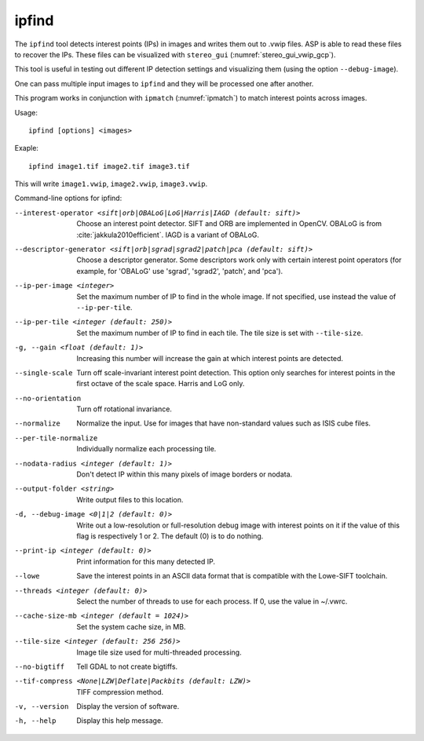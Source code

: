 .. _ipfind:

ipfind
------

The ``ipfind`` tool detects interest points (IPs) in images and writes
them out to .vwip files. ASP is able to read these files to recover
the IPs. These files can be visualized with ``stereo_gui``
(:numref:`stereo_gui_vwip_gcp`).

This tool is useful in testing out different IP detection settings and
visualizing them (using the option ``--debug-image``).

One can pass multiple input images to ``ipfind`` and they will be
processed one after another.

This program works in conjunction with ``ipmatch`` (:numref:`ipmatch`)
to match interest points across images.

Usage::

     ipfind [options] <images>

Exaple::

    ipfind image1.tif image2.tif image3.tif

This will write ``image1.vwip``, ``image2.vwip``, ``image3.vwip``.

Command-line options for ipfind:

--interest-operator <sift|orb|OBALoG|LoG|Harris|IAGD (default: sift)>
    Choose an interest point detector. SIFT and ORB are implemented
    in OpenCV. OBALoG is from :cite:`jakkula2010efficient`. IAGD is
    a variant of OBALoG.

--descriptor-generator <sift|orb|sgrad|sgrad2|patch|pca (default: sift)>
    Choose a descriptor generator. Some descriptors work only with
    certain interest point operators (for example, for 'OBALoG' use
    'sgrad', 'sgrad2', 'patch', and 'pca').

--ip-per-image <integer>
    Set the maximum number of IP to find in the whole image. If not
    specified, use instead the value of ``--ip-per-tile``.

--ip-per-tile <integer (default: 250)>
    Set the maximum number of IP to find in each tile. The tile size
    is set with ``--tile-size``.

-g, --gain <float (default: 1)>
    Increasing this number will increase the gain at which interest
    points are detected.

--single-scale
    Turn off scale-invariant interest point detection. This option
    only searches for interest points in the first octave of the
    scale space.  Harris and LoG only.

--no-orientation
    Turn off rotational invariance.

--normalize
    Normalize the input. Use for images that have non-standard
    values such as ISIS cube files.

--per-tile-normalize
    Individually normalize each processing tile.

--nodata-radius <integer (default: 1)>
    Don't detect IP within this many pixels of image borders or
    nodata.

--output-folder <string>
    Write output files to this location.

-d, --debug-image <0|1|2 (default: 0)>
    Write out a low-resolution or full-resolution debug image with
    interest points on it if the value of this flag is respectively
    1 or 2. The default (0) is to do nothing.

--print-ip <integer (default: 0)>
    Print information for this many detected IP.

--lowe
    Save the interest points in an ASCII data format that is
    compatible with the Lowe-SIFT toolchain.

--threads <integer (default: 0)>
    Select the number of threads to use for each process. If 0, use
    the value in ~/.vwrc.
 
--cache-size-mb <integer (default = 1024)>
    Set the system cache size, in MB.

--tile-size <integer (default: 256 256)>
    Image tile size used for multi-threaded processing.

--no-bigtiff
    Tell GDAL to not create bigtiffs.

--tif-compress <None|LZW|Deflate|Packbits (default: LZW)>
    TIFF compression method.

-v, --version
    Display the version of software.

-h, --help
    Display this help message.
